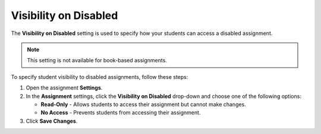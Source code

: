 .. meta::
   :description: The Visibility on Disabled setting is used to specify how your students can access a disabled assignment.


.. _visibility-disabled:

Visibility on Disabled
======================
The **Visibility on Disabled** setting is used to specify how your students can access a disabled assignment. 

.. Note:: This setting is not available for book-based assignments. 

To specify student visibility to disabled assignments, follow these steps:

1. Open the assignment **Settings**.
2. In the **Assignment** settings, click the **Visibility on Disabled** drop-down and choose one of the following options: 

   - **Read-Only** - Allows students to access their assignment but cannot make changes.
   - **No Access** - Prevents students from accessing their assignment.

3. Click **Save Changes**.


  
